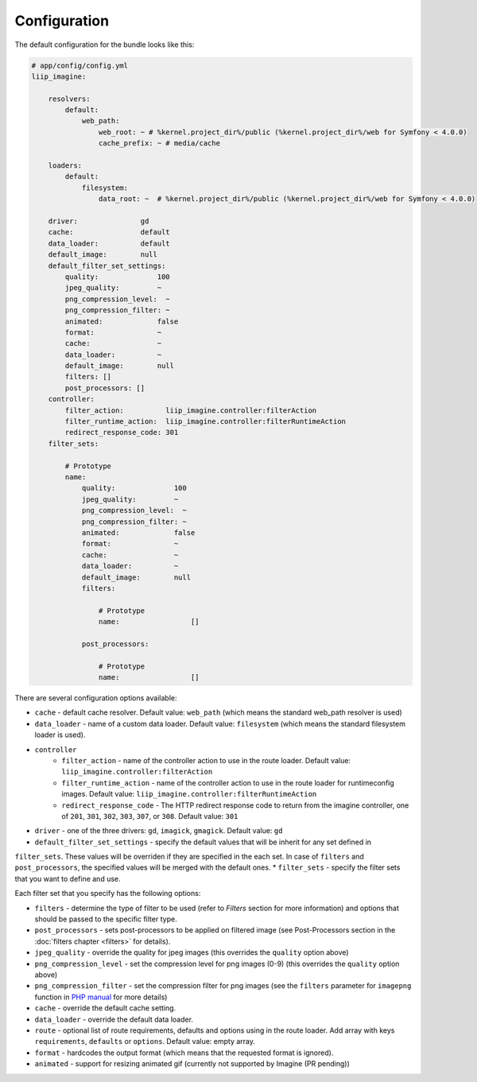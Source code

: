 

Configuration
=============

The default configuration for the bundle looks like this:

.. code-block:: yaml

    # app/config/config.yml
    liip_imagine:

        resolvers:
            default:
                web_path:
                    web_root: ~ # %kernel.project_dir%/public (%kernel.project_dir%/web for Symfony < 4.0.0)
                    cache_prefix: ~ # media/cache

        loaders:
            default:
                filesystem:
                    data_root: ~  # %kernel.project_dir%/public (%kernel.project_dir%/web for Symfony < 4.0.0)

        driver:               gd
        cache:                default
        data_loader:          default
        default_image:        null
        default_filter_set_settings:
            quality:              100
            jpeg_quality:         ~
            png_compression_level:  ~
            png_compression_filter: ~
            animated:             false
            format:               ~
            cache:                ~
            data_loader:          ~
            default_image:        null
            filters: []
            post_processors: []
        controller:
            filter_action:          liip_imagine.controller:filterAction
            filter_runtime_action:  liip_imagine.controller:filterRuntimeAction
            redirect_response_code: 301
        filter_sets:

            # Prototype
            name:
                quality:              100
                jpeg_quality:         ~
                png_compression_level:  ~
                png_compression_filter: ~
                animated:             false
                format:               ~
                cache:                ~
                data_loader:          ~
                default_image:        null
                filters:

                    # Prototype
                    name:                 []

                post_processors:

                    # Prototype
                    name:                 []

There are several configuration options available:

* ``cache`` - default cache resolver. Default value: ``web_path`` (which means
  the standard web_path resolver is used)
* ``data_loader`` - name of a custom data loader. Default value: ``filesystem``
  (which means the standard filesystem loader is used).
* ``controller``
    * ``filter_action`` - name of the controller action to use in the route loader.
      Default value: ``liip_imagine.controller:filterAction``
    * ``filter_runtime_action`` - name of the controller action to use in the route
      loader for runtimeconfig images. Default value: ``liip_imagine.controller:filterRuntimeAction``
    * ``redirect_response_code`` - The HTTP redirect response code to return from the imagine controller,
      one of ``201``, ``301``, ``302``, ``303``, ``307``, or ``308``. Default value: ``301``
* ``driver`` - one of the three drivers: ``gd``, ``imagick``, ``gmagick``.
  Default value: ``gd``
* ``default_filter_set_settings`` - specify the default values that will be inherit for any set defined in
``filter_sets``. These values will be overriden if they are specified in the each set. In case of ``filters`` and
``post_processors``, the specified values will be merged with the default ones.
* ``filter_sets`` - specify the filter sets that you want to define and use.

Each filter set that you specify has the following options:

* ``filters`` - determine the type of filter to be used (refer to *Filters* section
  for more information) and options that should be passed to the specific filter type.
* ``post_processors`` - sets post-processors to be applied on filtered image
  (see Post-Processors section in the :doc:`filters chapter <filters>` for details).
* ``jpeg_quality`` - override the quality for jpeg images (this overrides the
  ``quality`` option above)
* ``png_compression_level`` - set the compression level for png images (0-9)
  (this overrides the ``quality`` option above)
* ``png_compression_filter`` - set the compression filter for png images (see the
  ``filters`` parameter for ``imagepng`` function in `PHP manual`_ for more details)
* ``cache`` - override the default cache setting.
* ``data_loader`` - override the default data loader.
* ``route`` - optional list of route requirements, defaults and options using in
  the route loader. Add array with keys ``requirements``, ``defaults`` or ``options``.
  Default value: empty array.
* ``format`` - hardcodes the output format (which means that the requested format
  is ignored).
* ``animated`` - support for resizing animated gif (currently not supported by
  Imagine (PR pending))


.. _`PHP Manual`: http://php.net/imagepng
